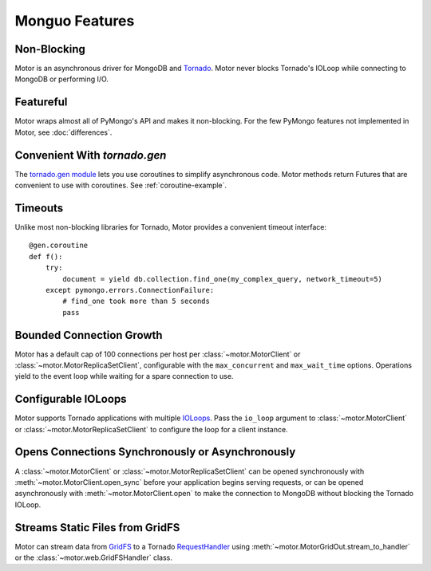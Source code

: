 ==============
Monguo Features
==============

Non-Blocking
============
Motor is an asynchronous driver for MongoDB and Tornado_.
Motor never blocks Tornado's IOLoop while connecting to MongoDB or
performing I/O.

.. _Tornado: http://tornadoweb.org/

Featureful
==========
Motor wraps almost all of PyMongo's API and makes it non-blocking. For the few
PyMongo features not implemented in Motor, see :doc:`differences`.

Convenient With `tornado.gen`
=============================
The `tornado.gen module`_ lets you use coroutines to simplify asynchronous
code. Motor methods return Futures that are convenient to use with coroutines.
See :ref:`coroutine-example`.

.. _tornado.gen module: http://tornadoweb.org/en/stable/gen.html

Timeouts
========
Unlike most non-blocking libraries for Tornado, Motor provides a convenient
timeout interface::

    @gen.coroutine
    def f():
        try:
            document = yield db.collection.find_one(my_complex_query, network_timeout=5)
        except pymongo.errors.ConnectionFailure:
            # find_one took more than 5 seconds
            pass

Bounded Connection Growth
=========================
Motor has a default cap of 100 connections per host
per :class:`~motor.MotorClient` or :class:`~motor.MotorReplicaSetClient`,
configurable with the ``max_concurrent`` and ``max_wait_time`` options.
Operations yield to the event loop while waiting for a spare connection to use.

Configurable IOLoops
====================
Motor supports Tornado applications with multiple IOLoops_. Pass the ``io_loop``
argument to :class:`~motor.MotorClient`
or :class:`~motor.MotorReplicaSetClient` to configure the loop for a
client instance.

.. _IOLoops: http://tornadoweb.org/en/stable/ioloop.html

Opens Connections Synchronously or Asynchronously
=================================================
A :class:`~motor.MotorClient` or :class:`~motor.MotorReplicaSetClient`
can be opened synchronously with :meth:`~motor.MotorClient.open_sync`
before your application begins serving requests, or can be opened
asynchronously with :meth:`~motor.MotorClient.open` to make the connection
to MongoDB without blocking the Tornado IOLoop.

Streams Static Files from GridFS
================================
Motor can stream data from GridFS_ to a Tornado RequestHandler_
using :meth:`~motor.MotorGridOut.stream_to_handler` or
the :class:`~motor.web.GridFSHandler` class.

.. _GridFS: http://docs.mongodb.org/manual/applications/gridfs/

.. _RequestHandler: http://tornadoweb.org/en/stable/web.html#request-handlers
